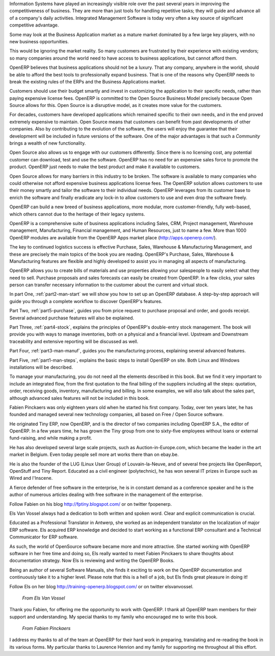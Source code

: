 
.. raw:: latex

    \part*{Foreword}
    \addcontentsline{toc}{part}{Foreword}

.. *

Information Systems have played an increasingly visible role over the past several years in
improving the competitiveness of business.
They are more than just tools for handling repetitive tasks; they will guide and advance
all of a company's daily activities. Integrated Management Software is today very often a
key source of significant competitive advantage.

.. raw:: latex

    \section*{Open Source Software: Making Business Applications accessible}
    \addcontentsline{toc}{section}{Open Source Software: Making Business Applications accessible}

.. *

Some may look at the Business Application market as a mature market dominated by a few large key players, with no new business opportunities. 

This would be ignoring the market reality. So many customers are frustrated by their experience with existing vendors; so many companies around the world need to have access to business applications, but cannot afford them.

OpenERP believes that business applications should not be a luxury. That any company, anywhere in the world, should be able to afford the best tools to professionally expand business.  That is one of the reasons why OpenERP needs to break the existing rules of the ERPs and the Business Applications market.

Customers should use their budget smartly and invest in customizing the application to their specific needs, rather than paying expensive license fees. OpenERP is committed to the Open Source Business Model precisely because Open Source allows for this. Open Source is a disruptive model, as it creates more value for the customers.

For decades, customers have developed applications which remained specific to their own needs, and in the end proved extremely expensive to maintain. Open Source means that customers can benefit from past developments of other companies. Also by contributing to the evolution of the software, the users will enjoy the guarantee that their development will be included in future versions of the software. One of the major advantages is that such a *Community* brings a wealth of new functionality.  

Open Source also allows us to engage with our customers differently. Since there is no licensing cost, any potential customer can download, test and use the software. OpenERP has no need for an expensive sales force to promote the product. OpenERP just needs to make the best product and make it available to customers.

Open Source allows for many barriers in this industry to be broken. The software is available to many companies who could otherwise not afford expensive business applications license fees. The OpenERP solution allows customers to use their money smartly and tailor the software to their individual needs. OpenERP leverages from its customer base to enrich the software and finally eradicate any lock-in to allow customers to use and even drop the software freely.

.. raw:: latex

    \section*{The OpenERP Solution}
    \addcontentsline{toc}{section}{The OpenERP Solution}

.. *

OpenERP can build a new breed of business applications, more modular, more customer-friendly, fully web-based, which others cannot due to the heritage of their legacy systems.

OpenERP is a comprehensive suite of business applications including Sales, CRM, Project management, Warehouse management, Manufacturing, Financial management, and Human Resources, just to name a few. More than 1000 OpenERP modules are available from the OpenERP Apps market place (http://apps.openerp.com/).

The key to continued logistics success is effective Purchase, Sales, Warehouse & Manufacturing Management, and these are precisely the main topics of the book you are reading.
OpenERP's Purchase, Sales, Warehouse & Manufacturing features are flexible and highly developed to assist you in managing all aspects of manufacturing.

OpenERP allows you to create bills of materials and use properties allowing your salespeople to easily select what they need to sell. Purchase proposals and sales forecasts can easily be created from OpenERP. In a few clicks, your sales person can transfer necessary information to the customer about the current and virtual stock.

.. raw:: latex

    \section*{Structure of this book}
    \addcontentsline{toc}{section}{Structure of this book}

.. *

In part One, :ref:`part2-man-start` we will show you how to set up an OpenERP database. A step-by-step approach will guide you through a complete workflow to discover OpenERP's features. 

Part Two, :ref:`part5-purchase`, guides you from price request to purchase proposal and order, and goods receipt. Several advanced purchase features will also be explained.

Part Three, :ref:`part4-stock`, explains the principles of OpenERP's double-entry stock management. The book will provide you with ways to manage inventories, both on a physical and a financial level. Upstream and Downstream traceability and extensive reporting will be discussed as well. 

Part Four, :ref:`part3-man-manuf`, guides you the manufacturing process, explaining several advanced features.

Part Five, :ref:`part1-man-steps`, explains the basic steps to install OpenERP on site. Both Linux and Windows installations will be described. 

To manage your manufacturing, you do not need all the elements described in this book. But we find it very important to include an integrated flow, from the first quotation to the final billing of the suppliers including all the steps: quotation, order, receiving goods, inventory, manufacturing and billing. In some examples, we will also talk about the sales part, although advanced sales features will not be included in this book.


.. raw:: latex

    \section*{About the authors}
    \addcontentsline{toc}{section}{About the authors}

.. *

.. raw:: latex

    \subsection*{Fabien Pinckaers}
    \addcontentsline{toc}{subsection}{Fabien Pinckaers}

.. *

Fabien Pinckaers was only eighteen years old when he started his first company.
Today, over ten years later, he has founded and managed several new technology companies,
all based on Free / Open Source software.

He originated Tiny ERP, now OpenERP, and is the director of two companies including OpenERP S.A.,
the editor of OpenERP. In a few years time, he has grown the Tiny group from one to sixty-five
employees without loans or external fund-raising, and while making a profit.

He has also developed several large scale projects, such as Auction-in-Europe.com,
which became the leader in the art market in Belgium.
Even today people sell more art works there than on ebay.be.

He is also the founder of the LUG (Linux User Group) of Louvain-la-Neuve,
and of several free projects like OpenReport, OpenStuff and Tiny Report.
Educated as a civil engineer (polytechnic), he has won several IT prizes in Europe such as Wired
and l'Inscene.

A fierce defender of free software in the enterprise,
he is in constant demand as a conference speaker and
he is the author of numerous articles dealing with free software in the management of the
enterprise.

Follow Fabien on his blog http://fptiny.blogspot.com/ or on twitter fpopenerp.

.. raw:: latex

    \subsection*{Els Van Vossel}
    \addcontentsline{toc}{subsection}{Els Van Vossel}

.. *

Els Van Vossel always had a dedication to both written and spoken word.
Clear and explicit communication is crucial.

Educated as a Professional Translator in Antwerp, she worked as an independent translator
on the localization of major ERP software. Els acquired ERP knowledge and decided
to start working as a functional ERP consultant and a Technical Communicator for ERP software.

As such, the world of OpenSource software became more and more attractive.
She started working with OpenERP software in her free time and doing so, Els really wanted to
meet Fabien Pinckaers to share thoughts about documentation strategy.
Now Els is reviewing and writing the OpenERP Books.

Being an author of several Software Manuals, she finds it exciting to work on the
OpenERP documentation and continuously take it to a higher level. Please note that this is a hell of a job,
but Els finds great pleasure in doing it!

Follow Els on her blog http://training-openerp.blogspot.com/ or on twitter elsvanvossel.

.. raw:: latex

    \pagebreak
    \section*{Acknowledgements}
    \addcontentsline{toc}{section}{Acknowledgements}

.. *

.. 

        *From Els Van Vossel*

Thank you Fabien, for offering me the opportunity to work with OpenERP.
I thank all OpenERP team members for their support and understanding.
My special thanks to my family who encouraged me to write this book.


        *From Fabien Pinckaers*

I address my thanks to all of the team at OpenERP for their hard work in preparing, translating and
re-reading the book in its various forms.
My particular thanks to Laurence Henrion and my family for supporting me throughout all this effort.

.. end_foreword::


.. Copyright © Open Object Press. All rights reserved.

.. You may take electronic copy of this publication and distribute it if you don't
.. change the content. You can also print a copy to be read by yourself only.

.. We have contracts with different publishers in different countries to sell and
.. distribute paper or electronic based versions of this book (translated or not)
.. in bookstores. This helps to distribute and promote the OpenERP product. It
.. also helps us to create incentives to pay contributors and authors using author
.. rights of these sales.

.. Due to this, grants to translate, modify or sell this book are strictly
.. forbidden, unless Tiny SPRL (representing Open Object Press) gives you a
.. written authorisation for this.

.. Many of the designations used by manufacturers and suppliers to distinguish their
.. products are claimed as trademarks. Where those designations appear in this book,
.. and Open Object Press was aware of a trademark claim, the designations have been
.. printed in initial capitals.

.. While every precaution has been taken in the preparation of this book, the publisher
.. and the authors assume no responsibility for errors or omissions, or for damages
.. resulting from the use of the information contained herein.

.. Published by Open Object Press, Grand Rosière, Belgium

